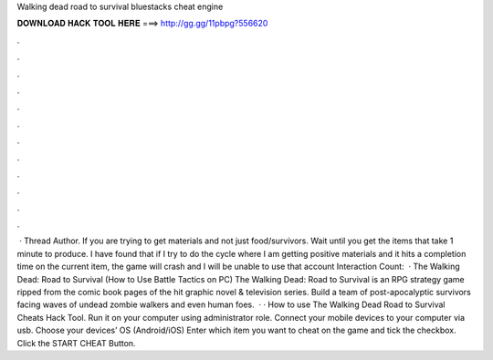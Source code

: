 Walking dead road to survival bluestacks cheat engine

𝐃𝐎𝐖𝐍𝐋𝐎𝐀𝐃 𝐇𝐀𝐂𝐊 𝐓𝐎𝐎𝐋 𝐇𝐄𝐑𝐄 ===> http://gg.gg/11pbpg?556620

.

.

.

.

.

.

.

.

.

.

.

.

 · Thread Author. If you are trying to get materials and not just food/survivors. Wait until you get the items that take 1 minute to produce. I have found that if I try to do the cycle where I am getting positive materials and it hits a completion time on the current item, the game will crash and I will be unable to use that account  Interaction Count:   · The Walking Dead: Road to Survival (How to Use Battle Tactics on PC) The Walking Dead: Road to Survival is an RPG strategy game ripped from the comic book pages of the hit graphic novel & television series. Build a team of post-apocalyptic survivors facing waves of undead zombie walkers and even human foes.  · · How to use The Walking Dead Road to Survival Cheats Hack Tool. Run it on your computer using administrator role. Connect your mobile devices to your computer via usb. Choose your devices’ OS (Android/iOS) Enter which item you want to cheat on the game and tick the checkbox. Click the START CHEAT Button.